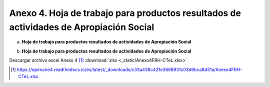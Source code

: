 .. _anexo4:

Anexo 4. Hoja de trabajo para productos resultados de actividades de Apropiación Social
=======================================================================================

a. **Hoja de trabajo para productos resultados de actividades de Apropiación Social**

.. image:: _static/anexo4Tabla1.png
   :scale: 100%

b. **Hoja de trabajo para productos resultados de actividades de Apropiación Social**

.. image:: _static/anexo4Tabla2.png
   :scale: 100%

Descargar archivo excel Anexo 4 [#]_ :download:`xlsx <_static/Anexo4FRH-CTeL.xlsx>`

.. [#] https://openaire4.readthedocs.io/es/latest/_downloads/c33a438c421e3668931c03d6bca8d31a/Anexo4FRH-CTeL.xlsx